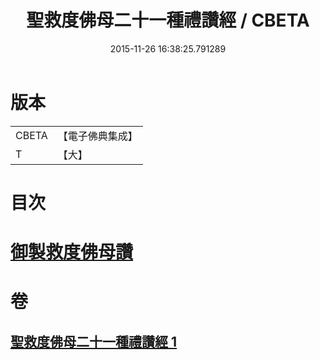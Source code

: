 #+TITLE: 聖救度佛母二十一種禮讚經 / CBETA
#+DATE: 2015-11-26 16:38:25.791289
* 版本
 |     CBETA|【電子佛典集成】|
 |         T|【大】     |

* 目次
* [[file:KR6j0317_001.txt::001-0478b13][御製救度佛母讚]]
* 卷
** [[file:KR6j0317_001.txt][聖救度佛母二十一種禮讚經 1]]
